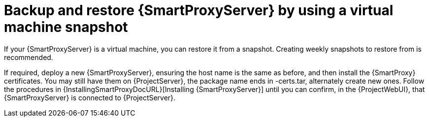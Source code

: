 :_mod-docs-content-type: CONCEPT

[id="backup-and-restore-{smart-proxy-context}-server-by-using-a-virtual-machine-snapshot"]
= Backup and restore {SmartProxyServer} by using a virtual machine snapshot

If your {SmartProxyServer} is a virtual machine, you can restore it from a snapshot.
Creating weekly snapshots to restore from is recommended.
ifdef::katello,orcharhino,satellite[]
In the event of failure, you can install, or configure a new {SmartProxyServer}, and then synchronize the database content from {ProjectServer}.
endif::[]
ifdef::foreman-el,foreman-deb[]
In the event of failure, you can install or configure a new {SmartProxyServer}.
endif::[]

If required, deploy a new {SmartProxyServer}, ensuring the host name is the same as before, and then install the {SmartProxy} certificates.
You may still have them on {ProjectServer}, the package name ends in -certs.tar, alternately create new ones.
Follow the procedures in {InstallingSmartProxyDocURL}[Installing {SmartProxyServer}] until you can confirm, in the {ProjectWebUI}, that {SmartProxyServer} is connected to {ProjectServer}.
ifdef::katello,orcharhino,satellite[]
Then use the procedure xref:Synchronizing_Content_from_{project-context}_Server_to_{smart-proxy-context-titlecase}_Servers_{context}[] to synchronize from {Project}.
endif::[]
